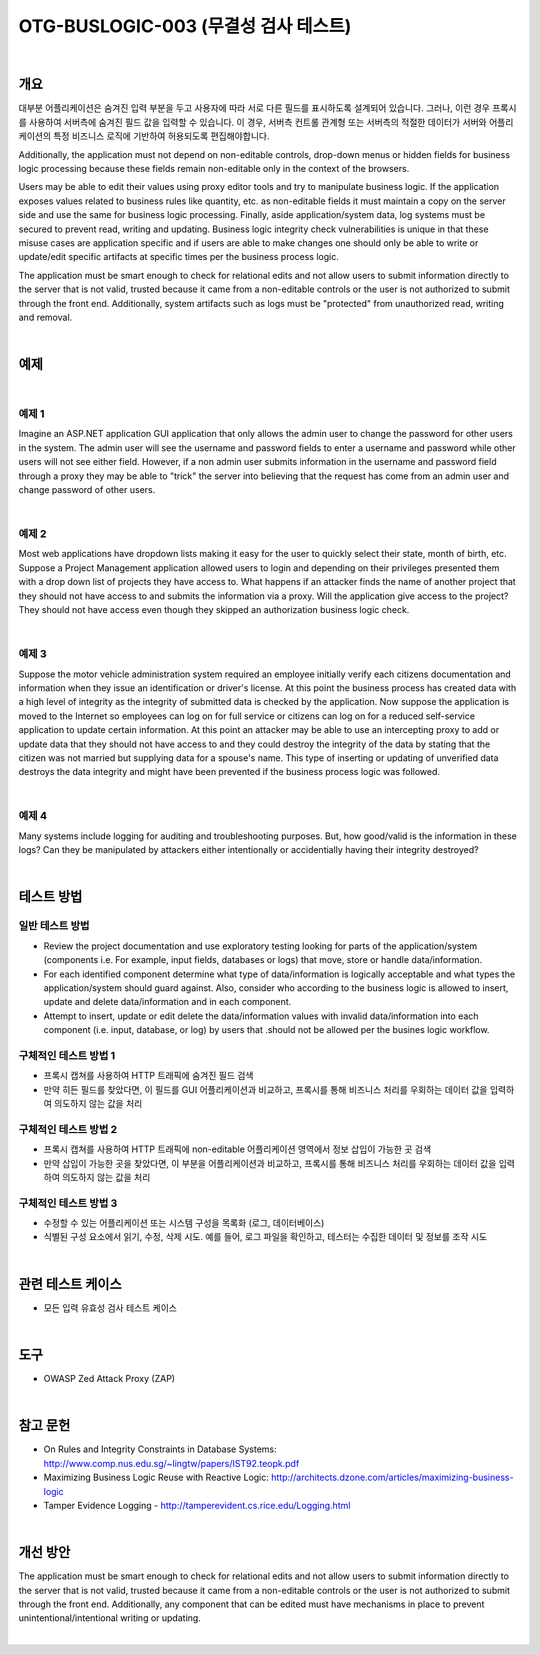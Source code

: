 ============================================================================================
OTG-BUSLOGIC-003 (무결성 검사 테스트)
============================================================================================

|


개요
============================================================================================

대부분 어플리케이션은 숨겨진 입력 부분을 두고 사용자에 따라 서로 다른 필드를 표시하도록 설계되어 있습니다.
그러나, 이런 경우 프록시를 사용하여 서버측에 숨겨진 필드 값을 입력할 수 있습니다.
이 경우, 서버측 컨트롤 관계형 또는 서버측의 적절한 데이터가 서버와 어플리케이션의 특정 비즈니스 로직에 기반하여 허용되도록 편집해야합니다.

Additionally, the application must not depend on non-editable controls, drop-down menus or hidden fields for business logic processing because these fields remain non-editable only in the context of the browsers. 

Users may be able to edit their values using proxy editor tools and try to manipulate business logic. If the application exposes values related to business rules like quantity, etc. as non-editable fields it must maintain a copy on the server side and use the same for business logic processing. Finally, aside application/system data, log systems must be secured to prevent read, writing and updating. Business logic integrity check vulnerabilities is unique in that these misuse cases are application specific and if users are able to make changes one should only be able to write or update/edit specific artifacts at specific times per the business process logic. 

The application must be smart enough to check for relational edits and not allow users to submit information directly to the server that is not valid, trusted because it came from a non-editable controls or the user is not authorized to submit through the front end. Additionally, system artifacts such as logs must be "protected" from unauthorized read, writing and removal. 

|

예제
============================================================================================

|

예제 1 
-----------------------------------------------------------------------------------------

Imagine an ASP.NET application GUI application that only allows the admin user to change the password for other users in the system. The admin user will see the username and password fields to enter a username and password while other users will not see either field. However, if a non admin user submits information in the username and password field through a proxy they may be able to "trick" the server into believing that the request has come from an admin user and change password of other users. 

|

예제 2 
-----------------------------------------------------------------------------------------

Most web applications have dropdown lists making it easy for the user to quickly select their state, month of birth, etc. Suppose a Project Management application allowed users to login and depending on their privileges presented them with a drop down list of projects they have access to. What happens if an attacker finds the name of another project that they should not have access to and submits the information via a proxy. Will the application give access to the project? They should not have access even though they skipped an authorization business logic check. 

|

예제 3 
-----------------------------------------------------------------------------------------

Suppose the motor vehicle administration system required an employee initially verify each citizens documentation and information when they issue an identification or driver's license. At this point the business process has created data with a high level of integrity as the integrity of submitted data is checked by the application. Now suppose the application is moved to the Internet so employees can log on for full service or citizens can log on for a reduced self-service application to update certain information. At this point an attacker may be able to use an intercepting proxy to add or update data that they should not have access to and they could destroy the integrity of the data by stating that the citizen was not married but supplying data for a spouse's name. This type of inserting or updating of unverified data destroys the data integrity and might have been prevented if the business process logic was followed. 

|

예제 4 
-----------------------------------------------------------------------------------------

Many systems include logging for auditing and troubleshooting purposes. But, how good/valid is the information in these logs? Can they be manipulated by attackers either intentionally or accidentially having their integrity destroyed? 

|


테스트 방법
============================================================================================

일반 테스트 방법
-----------------------------------------------------------------------------------------

- Review the project documentation and use exploratory testing looking for parts of the application/system (components i.e. For example, input fields, databases or logs) that move, store or handle data/information. 
- For each identified component determine what type of data/information is logically acceptable and what types the application/system should guard against. Also, consider who according to the business logic is allowed to insert, update and delete data/information and in each component. 
- Attempt to insert, update or edit delete the data/information values with invalid data/information into each component (i.e. input, database, or log) by users that .should not be allowed per the busines logic workflow. 


구체적인 테스트 방법 1 
-----------------------------------------------------------------------------------------
 
- 프록시 캡쳐를 사용하여 HTTP 트래픽에 숨겨진 필드 검색
- 만약 히든 필드를 찾았다면, 이 필드를 GUI 어플리케이션과 비교하고, 프록시를 통해 비즈니스 처리를 우회하는 데이터 값을 입력하여 의도하지 않는 값을 처리


구체적인 테스트 방법 2 
-----------------------------------------------------------------------------------------

- 프록시 캡쳐를 사용하여 HTTP 트래픽에 non-editable 어플리케이션 영역에서 정보 삽입이 가능한 곳 검색
- 만약 삽입이 가능한 곳을 찾았다면, 이 부분을 어플리케이션과 비교하고, 프록시를 통해 비즈니스 처리를 우회하는 데이터 값을 입력하여 의도하지 않는 값을 처리

구체적인 테스트 방법 3 
-----------------------------------------------------------------------------------------

- 수정할 수 있는 어플리케이션 또는 시스템 구성을 목록화 (로그, 데이터베이스)
- 식별된 구성 요소에서 읽기, 수정, 삭제 시도. 예를 들어, 로그 파일을 확인하고, 테스터는 수집한 데이터 및 정보를 조작 시도

|

관련 테스트 케이스
============================================================================================

- 모든 입력 유효성 검사 테스트 케이스

|

도구 
============================================================================================

- OWASP Zed Attack Proxy (ZAP)


|

참고 문헌 
============================================================================================

- On Rules and Integrity Constraints in Database Systems: http://www.comp.nus.edu.sg/~lingtw/papers/IST92.teopk.pdf 
- Maximizing Business Logic Reuse with Reactive Logic: http://architects.dzone.com/articles/maximizing-business-logic 
- Tamper Evidence Logging - http://tamperevident.cs.rice.edu/Logging.html 

|

개선 방안 
============================================================================================

The application must be smart enough to check for relational edits and not allow users to submit information directly to the server that is not valid, trusted because it came from a non-editable controls or the user is not authorized to submit through the front end. Additionally, any component that can be edited must have mechanisms in place to prevent unintentional/intentional writing or updating. 

|